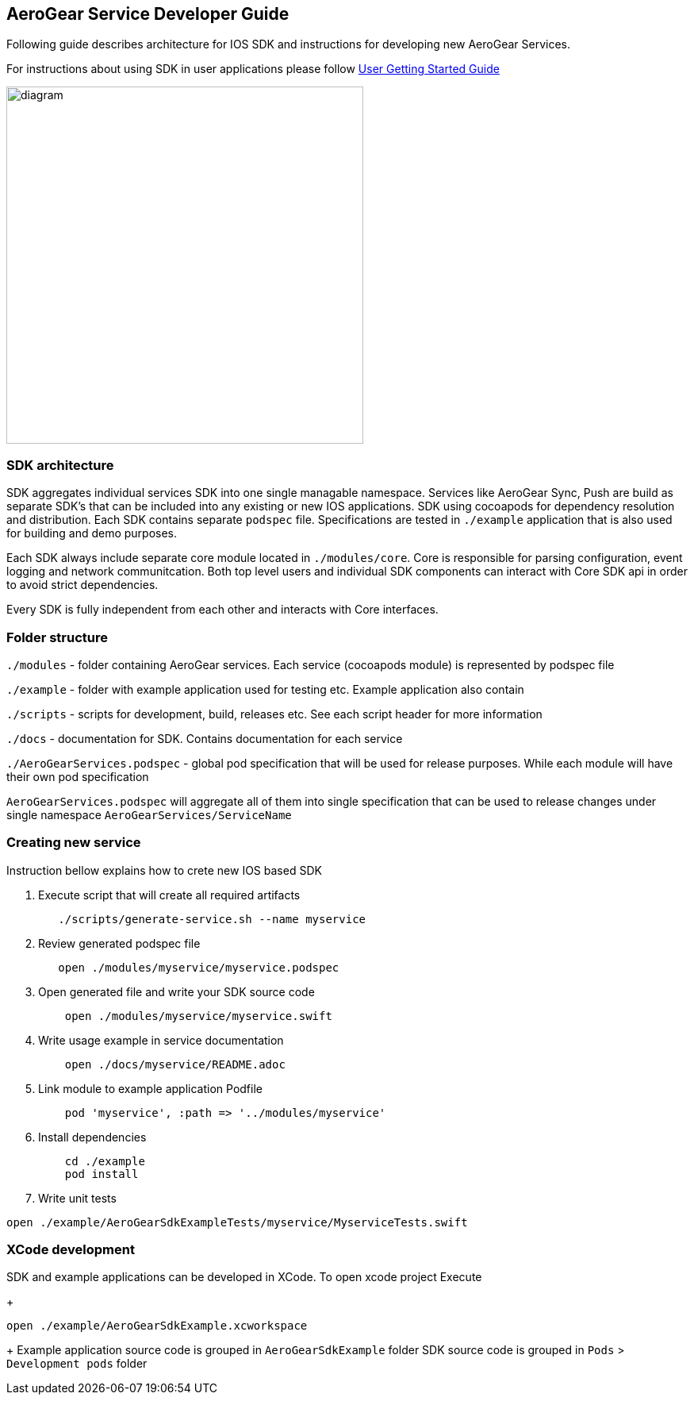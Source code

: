 == AeroGear Service Developer Guide

Following guide describes architecture for IOS SDK and instructions for developing new AeroGear Services.

For instructions about using SDK in user applications please follow link:./getting-started.adoc[User Getting Started Guide]

image:./images/diagram.svg[diagram,450,450,role="right"]

=== SDK architecture

SDK aggregates individual services SDK into one single managable namespace. Services like AeroGear Sync, Push are build as separate SDK's that can be included into any existing or new IOS applications. SDK using cocoapods for dependency resolution and distribution. Each SDK contains separate `podspec` file. Specifications are tested in `./example` application that is also used for building and demo purposes. 

Each SDK always include separate core module located in `./modules/core`.
Core is responsible for parsing configuration, event logging and network communitcation. Both top level users and individual SDK components can interact with Core SDK api in order to avoid strict dependencies. 

Every SDK is fully independent from each other and interacts with Core interfaces. 

=== Folder structure

`./modules` - folder containing AeroGear services.  
Each service (cocoapods module) is represented by podspec file

`./example` - folder with example application used for testing etc.
Example application also contain

`./scripts` - scripts for development, build, releases etc.
See each script header for more information

`./docs` - documentation for SDK. Contains documentation for each service

`./AeroGearServices.podspec` - global pod specification that will be used for release purposes.
While each module will have their own pod specification 

`AeroGearServices.podspec` will aggregate all of them into single specification that 
can be used to release changes under single namespace `AeroGearServices/ServiceName`

=== Creating new service

Instruction bellow explains how to crete new IOS based SDK

1. Execute script that will create all required artifacts
+
[source,bash]
----
   ./scripts/generate-service.sh --name myservice
----
+
1. Review generated podspec file
+
[source,bash]
----
   open ./modules/myservice/myservice.podspec
----
+
1. Open generated file and write your SDK source code
+
[source,bash]
----
    open ./modules/myservice/myservice.swift
----
+
1. Write usage example in service documentation
+
[source,bash]
----
    open ./docs/myservice/README.adoc
----
+
1. Link module to example application Podfile
+
[source,ruby]
----
    pod 'myservice', :path => '../modules/myservice'
----
+
1. Install dependencies
+
[source,bash]
----
    cd ./example
    pod install
----
+
1. Write unit tests

[source,bash]
----
open ./example/AeroGearSdkExampleTests/myservice/MyserviceTests.swift
----

=== XCode development

SDK and example applications can be developed in XCode. 
To open xcode project Execute
+
----
open ./example/AeroGearSdkExample.xcworkspace
----
+
Example application source code is grouped in `AeroGearSdkExample` folder
SDK source code is grouped in `Pods` > `Development pods` folder
